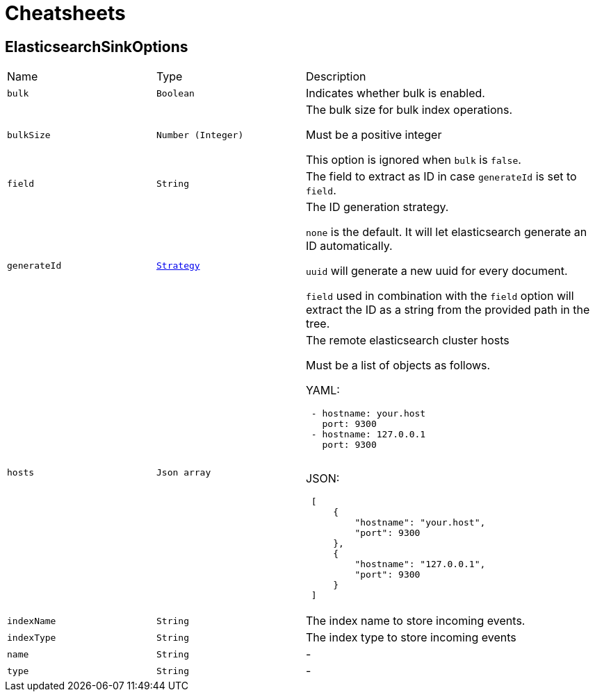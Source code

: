 = Cheatsheets

[[ElasticsearchSinkOptions]]
== ElasticsearchSinkOptions


[cols=">25%,^25%,50%"]
[frame="topbot"]
|===
^|Name | Type ^| Description
|[[bulk]]`bulk`|`Boolean`|
+++
Indicates whether bulk is enabled.
+++
|[[bulkSize]]`bulkSize`|`Number (Integer)`|
+++
The bulk size for bulk index operations.
 <p>
 Must be a positive integer
 <p>
 This option is ignored when <code>bulk</code> is <code>false</code>.
+++
|[[field]]`field`|`String`|
+++
The field to extract as ID in case <code>generateId</code> is set to <code>field</code>.
+++
|[[generateId]]`generateId`|`link:enums.html#Strategy[Strategy]`|
+++
The ID generation strategy.

 <code>none</code> is the default. It will let elasticsearch generate an ID automatically.

 <code>uuid</code> will generate a new uuid for every document.

 <code>field</code> used in combination with the <code>field</code> option
 will extract the ID as a string from the provided path in the tree.
+++
|[[hosts]]`hosts`|`Json array`|
+++
The remote elasticsearch cluster hosts
 <p>
 Must be a list of objects as follows.
 <p>
 YAML:
 <pre>
 - hostname: your.host
   port: 9300
 - hostname: 127.0.0.1
   port: 9300
 </pre>
 <p>
 JSON:
 <pre>
 [
     {
         "hostname": "your.host",
         "port": 9300
     },
     {
         "hostname": "127.0.0.1",
         "port": 9300
     }
 ]
 </pre>
+++
|[[indexName]]`indexName`|`String`|
+++
The index name to store incoming events.
+++
|[[indexType]]`indexType`|`String`|
+++
The index type to store incoming events
+++
|[[name]]`name`|`String`|-
|[[type]]`type`|`String`|-
|===

